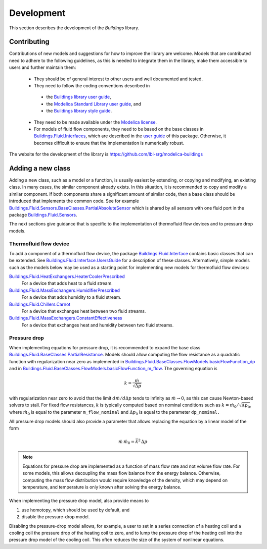 .. _Development:

Development
===========

This section describes the development of the `Buildings` library.

Contributing
------------
Contributions of new models and suggestions for how to improve the library are
welcome.
Models that are contributed need to adhere to the following guidelines, as this is needed to integrate them in the library, make them accessible to users and further maintain them:

 * They should be of general interest to other users and well documented and tested.
 * They need to follow the coding conventions described in

  - the `Buildings library user guide <http://simulationresearch.lbl.gov/modelica/releases/latest/help/Buildings_UsersGuide.html#Buildings.UsersGuide.Conventions>`_,
  - the `Modelica Standard Library user guide <http://simulationresearch.lbl.gov/modelica/releases/msl/3.2/help/Modelica_UsersGuide_Conventions.html#Modelica.UsersGuide.Conventions>`_, and 
  - the `Buildings library style guide <https://github.com/lbl-srg/modelica-buildings/wiki/Style-Guide>`_.

 * They need to be made available under the `Modelica license <http://simulationresearch.lbl.gov/modelica/releases/latest/help/Buildings_UsersGuide.html#Buildings.UsersGuide.License>`_.
 * For models of fluid flow components, they need to be based on the base classes in `Buildings.Fluid.Interfaces <http://simulationresearch.lbl.gov/modelica/releases/latest/help/Buildings_Fluid_Interfaces.html>`_, which are described in the `user guide <http://simulationresearch.lbl.gov/modelica/releases/latest/help/Buildings_Fluid_Interfaces_UsersGuide.html#Buildings.Fluid.Interfaces.UsersGuide>`_ of this package. Otherwise, it becomes difficult to ensure that the implementation is numerically robust.

The website for the development of the library is https://github.com/lbl-srg/modelica-buildings


Adding a new class
------------------

Adding a new class, such as a model or a function, is usually easiest by extending, or copying and modifying, an existing class. In many cases, the similar component already exists. In this situation, it is recommended to copy and modify a similar component. If both components share a significant amount of similar code, then a base class should be introduced that implements the common code. See for example `Buildings.Fluid.Sensors.BaseClasses.PartialAbsoluteSensor <http://simulationresearch.lbl.gov/modelica/releases/latest/help/Buildings_Fluid_Sensors_BaseClasses.html#Buildings.Fluid.Sensors.BaseClasses.PartialAbsoluteSensor>`_ which is shared by all sensors with one fluid port in the package `Buildings.Fluid.Sensors <http://simulationresearch.lbl.gov/modelica/releases/latest/help/Buildings_Fluid_Sensors.html#Buildings.Fluid.Sensors>`_.

The next sections give guidance that is specific to the implementation of thermofluid flow devices and to pressure drop models.

Thermofluid flow device
~~~~~~~~~~~~~~~~~~~~~~~

To add a component of a thermofluid flow device, the package 
`Buildings.Fluid.Interface <http://simulationresearch.lbl.gov/modelica/releases/latest/help/Buildings_Fluid_Interfaces.html>`_  contains basic classes that can be extended. 
See `Buildings.Fluid.Interface.UsersGuide <http://simulationresearch.lbl.gov/modelica/releases/latest/help/Buildings_Fluid_Interfaces_UsersGuide.html#Buildings.Fluid.Interfaces.UsersGuide>`_ for a description of these classes.
Alternatively, simple models such as the models below may be used as a starting point for implementing new models for thermofluid flow devices:

`Buildings.Fluid.HeatExchangers.HeaterCoolerPrescribed <http://simulationresearch.lbl.gov/modelica/releases/latest/help/Buildings_Fluid_HeatExchangers.html#Buildings.Fluid.HeatExchangers.HeaterCoolerPrescribed>`_
  For a device that adds heat to a fluid stream.

`Buildings.Fluid.MassExchangers.HumidifierPrescribed <http://simulationresearch.lbl.gov/modelica/releases/latest/help/Buildings_Fluid_MassExchangers.html#Buildings.Fluid.MassExchangers.HumidifierPrescribed>`_
  For a device that adds humidity to a fluid stream.

`Buildings.Fluid.Chillers.Carnot <http://simulationresearch.lbl.gov/modelica/releases/latest/help/Buildings_Fluid_Chillers.html#Buildings.Fluid.Chillers.Carnot>`_
  For a device that exchanges heat between two fluid streams.

`Buildings.Fluid.MassExchangers.ConstantEffectiveness <http://simulationresearch.lbl.gov/modelica/releases/latest/help/Buildings_Fluid_MassExchangers.html#Buildings.Fluid.MassExchangers.ConstantEffectiveness>`_
  For a device that exchanges heat and humidity between two fluid streams.

Pressure drop
~~~~~~~~~~~~~

When implementing equations for pressure drop, it is recommended
to expand the base class 
`Buildings.Fluid.BaseClasses.PartialResistance <http://simulationresearch.lbl.gov/modelica/releases/latest/help/Buildings_Fluid_BaseClasses.html#Buildings.Fluid.BaseClasses.PartialResistance>`_.
Models should allow computing the flow resistance as a quadratic function 
with regularization near zero as implemented in
`Buildings.Fluid.BaseClasses.FlowModels.basicFlowFunction_dp <http://simulationresearch.lbl.gov/modelica/releases/latest/help/Buildings_Fluid_BaseClasses_FlowModels.html#Buildings.Fluid.BaseClasses.FlowModels.basicFlowFunction_dp>`_ and in
`Buildings.Fluid.BaseClasses.FlowModels.basicFlowFunction_m_flow <http://simulationresearch.lbl.gov/modelica/releases/latest/help/Buildings_Fluid_BaseClasses_FlowModels.html#Buildings.Fluid.BaseClasses.FlowModels.basicFlowFunction_m_flow>`_. 
The governing equation is

.. math::

   k = \frac{\dot m}{\sqrt{\Delta p}}

with regularization near zero to avoid that the limit
:math:`{d \dot m}/{d \Delta p}` tends to infinity as :math:`\dot m \to 0`,
as this can cause Newton-based solvers to stall.
For fixed flow resistances, :math:`k` is typically computed based on nominal
conditions such as :math:`k = \dot m_0/\sqrt{\Delta p_0}`,
where :math:`\dot m_0` is equal to the parameter ``m_flow_nominal`` and
:math:`\Delta p_0` is equal to the parameter ``dp_nominal.``

All pressure drop models should also provide a parameter that allows replacing
the equation by a linear model of the form

.. math::

   \dot m \, \dot m_0 = \bar k^2 \, \Delta p

.. note::

   Equations for pressure drop are implemented as a function of mass flow rate
   and not volume flow rate. For some models, this allows decoupling
   the mass flow balance from the energy balance.
   Otherwise, computing the mass flow distribution would require knowledge
   of the density, which may depend on temperature, and temperature is only
   known after solving the energy balance.

When implementing the pressure drop model, also provide means to

1. use homotopy, which should be used by default, and
2. disable the pressure-drop model.

Disabling the pressure-drop model allows, for example, a user to 
set in a series connection of a heating coil and a cooling coil
the pressure drop of the heating coil to zero, and
to lump the pressure drop of the heating coil into the pressure drop model 
of the cooling coil. 
This often reduces the size of the system of nonlinear equations.
